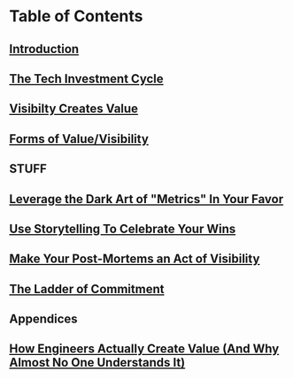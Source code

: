 * Table of Contents
** [[file:20250527083643-intro_chapter.org][Introduction]]
** [[file:20250601074306-the_tech_investment_cycle.org][The Tech Investment Cycle]]
** [[file:20250601074502-visibilty_creates_value.org][Visibilty Creates Value]]
** [[file:20250601075735-forms_of_value_visibility.org][Forms of Value/Visibility]]
** STUFF
** [[file:20250601083047-leverage_the_dark_art_of_metrics_in_your_favor.org][Leverage the Dark Art of "Metrics" In Your Favor]]
** [[file:20250601083020-use_storytelling_to_celebrate_your_wins.org][Use Storytelling To Celebrate Your Wins]]
** [[file:20250602103547-make_your_post_mortems_an_act_of_visibility.org][Make Your Post-Mortems an Act of Visibility]]
** [[file:20250601081431-ladder_of_commitment.org][The Ladder of Commitment]]
** Appendices
** [[file:20250602121918-how_engineers_actually_create_value_and_why_almost_no_one_understands_it.org][How Engineers Actually Create Value (And Why Almost No One Understands It)]]
